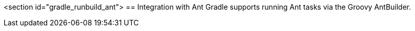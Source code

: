 <section id="gradle_runbuild_ant">
== Integration with Ant
	Gradle supports running Ant tasks via the Groovy AntBuilder.
	

